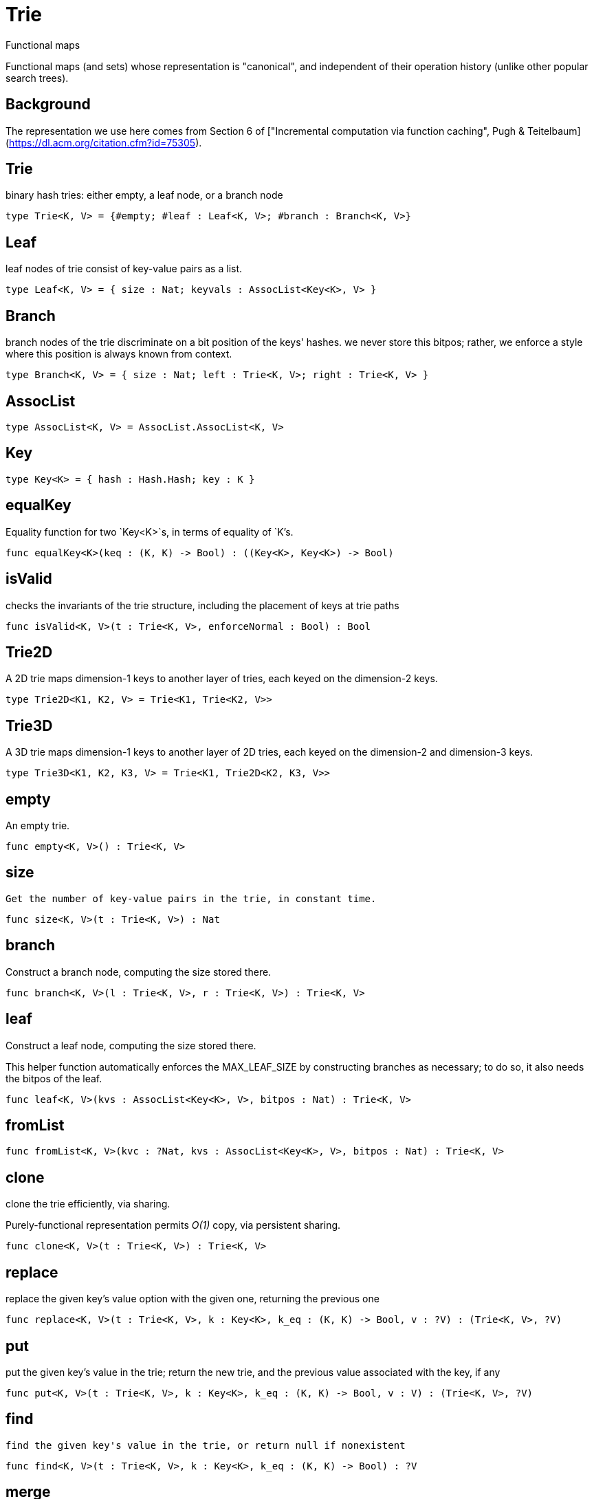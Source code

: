 [[module.Trie]]
= Trie

Functional maps

Functional maps (and sets) whose representation is "canonical", and
independent of their operation history (unlike other popular search trees).

## Background

The representation we use here comes from Section 6 of ["Incremental computation via function caching", Pugh & Teitelbaum](https://dl.acm.org/citation.cfm?id=75305).



[[type.Trie]]
== Trie

binary hash tries: either empty, a leaf node, or a branch node

[source,motoko]
----
type Trie<K, V> = {#empty; #leaf : Leaf<K, V>; #branch : Branch<K, V>}
----

[[type.Leaf]]
== Leaf

leaf nodes of trie consist of key-value pairs as a list.

[source,motoko]
----
type Leaf<K, V> = { size : Nat; keyvals : AssocList<Key<K>, V> }
----

[[type.Branch]]
== Branch

branch nodes of the trie discriminate on a bit position of the keys' hashes.
we never store this bitpos; rather,
we enforce a style where this position is always known from context.

[source,motoko]
----
type Branch<K, V> = { size : Nat; left : Trie<K, V>; right : Trie<K, V> }
----

[[type.AssocList]]
== AssocList



[source,motoko]
----
type AssocList<K, V> = AssocList.AssocList<K, V>
----

[[type.Key]]
== Key



[source,motoko]
----
type Key<K> = { hash : Hash.Hash; key : K }
----

[[value.equalKey]]
== equalKey

Equality function for two `Key<K>`s, in terms of equality of `K`'s.

[source,motoko]
----
func equalKey<K>(keq : (K, K) -> Bool) : ((Key<K>, Key<K>) -> Bool)
----

[[value.isValid]]
== isValid

checks the invariants of the trie structure, including the placement of keys at trie paths

[source,motoko]
----
func isValid<K, V>(t : Trie<K, V>, enforceNormal : Bool) : Bool
----

[[type.Trie2D]]
== Trie2D

A 2D trie maps dimension-1 keys to another
layer of tries, each keyed on the dimension-2 keys.

[source,motoko]
----
type Trie2D<K1, K2, V> = Trie<K1, Trie<K2, V>>
----

[[type.Trie3D]]
== Trie3D

A 3D trie maps dimension-1 keys to another
layer of 2D tries, each keyed on the dimension-2 and dimension-3 keys.

[source,motoko]
----
type Trie3D<K1, K2, K3, V> = Trie<K1, Trie2D<K2, K3, V>>
----

[[value.empty]]
== empty

An empty trie.

[source,motoko]
----
func empty<K, V>() : Trie<K, V>
----

[[value.size]]
== size

 Get the number of key-value pairs in the trie, in constant time.

[source,motoko]
----
func size<K, V>(t : Trie<K, V>) : Nat
----

[[value.branch]]
== branch

Construct a branch node, computing the size stored there.

[source,motoko]
----
func branch<K, V>(l : Trie<K, V>, r : Trie<K, V>) : Trie<K, V>
----

[[value.leaf]]
== leaf

Construct a leaf node, computing the size stored there.

This helper function automatically enforces the MAX_LEAF_SIZE
by constructing branches as necessary; to do so, it also needs the bitpos
of the leaf.

[source,motoko]
----
func leaf<K, V>(kvs : AssocList<Key<K>, V>, bitpos : Nat) : Trie<K, V>
----

[[value.fromList]]
== fromList



[source,motoko]
----
func fromList<K, V>(kvc : ?Nat, kvs : AssocList<Key<K>, V>, bitpos : Nat) : Trie<K, V>
----

[[value.clone]]
== clone

clone the trie efficiently, via sharing.

Purely-functional representation permits _O(1)_ copy, via persistent sharing.

[source,motoko]
----
func clone<K, V>(t : Trie<K, V>) : Trie<K, V>
----

[[value.replace]]
== replace

replace the given key's value option with the given one, returning the previous one

[source,motoko]
----
func replace<K, V>(t : Trie<K, V>, k : Key<K>, k_eq : (K, K) -> Bool, v : ?V) : (Trie<K, V>, ?V)
----

[[value.put]]
== put

put the given key's value in the trie; return the new trie, and the previous value associated with the key, if any

[source,motoko]
----
func put<K, V>(t : Trie<K, V>, k : Key<K>, k_eq : (K, K) -> Bool, v : V) : (Trie<K, V>, ?V)
----

[[value.find]]
== find

 find the given key's value in the trie, or return null if nonexistent

[source,motoko]
----
func find<K, V>(t : Trie<K, V>, k : Key<K>, k_eq : (K, K) -> Bool) : ?V
----

[[value.merge]]
== merge

  merge tries, preferring the right trie where there are collisions
  in common keys.

  note: the `disj` operation generalizes this `merge`
  operation in various ways, and does not (in general) lose
  information; this operation is a simpler, special case.

  See also:

  - [`disj`](#value.disj)
  - [`join`](#value.join)
  - [`prod`](#value.prod)

[source,motoko]
----
func merge<K, V>(tl : Trie<K, V>, tr : Trie<K, V>, k_eq : (K, K) -> Bool) : Trie<K, V>
----

[[value.mergeDisjoint]]
== mergeDisjoint

like `merge`, it merges tries, but unlike `merge`, it signals a
dynamic error if there are collisions in common keys between the
left and right inputs.

[source,motoko]
----
func mergeDisjoint<K, V>(tl : Trie<K, V>, tr : Trie<K, V>, k_eq : (K, K) -> Bool) : Trie<K, V>
----

[[value.diff]]
== diff

The key-value pairs of the final trie consists of those pairs of
the left trie whose keys are not present in the right trie; the
values of the right trie are irrelevant.

[source,motoko]
----
func diff<K, V, W>(tl : Trie<K, V>, tr : Trie<K, W>, k_eq : (K, K) -> Bool) : Trie<K, V>
----

[[value.disj]]
== disj

This operation generalizes the notion of "set union" to finite maps.

Produces a "disjunctive image" of the two tries, where the values of
matching keys are combined with the given binary operator.

For unmatched key-value pairs, the operator is still applied to
create the value in the image.  To accomodate these various
situations, the operator accepts optional values, but is never
applied to (null, null).

Implements the database idea of an ["outer join"](https://stackoverflow.com/questions/38549/what-is-the-difference-between-inner-join-and-outer-join).

See also:

- [`join`](#value.join)
- [`merge`](#value.merge)
- [`prod`](#value.prod)

[source,motoko]
----
func disj<K, V, W, X>(tl : Trie<K, V>, tr : Trie<K, W>, k_eq : (K, K) -> Bool, vbin : (?V, ?W) -> X) : Trie<K, X>
----

[[value.join]]
== join

This operation generalizes the notion of "set intersection" to
finite maps.  Produces a "conjuctive image" of the two tries, where
the values of matching keys are combined with the given binary
operator, and unmatched key-value pairs are not present in the output.

Implements the database idea of an ["inner join"](https://stackoverflow.com/questions/38549/what-is-the-difference-between-inner-join-and-outer-join).

See also:

- [`disj`](#value.disj)
- [`merge`](#value.merge)
- [`prod`](#value.prod)

[source,motoko]
----
func join<K, V, W, X>(tl : Trie<K, V>, tr : Trie<K, W>, k_eq : (K, K) -> Bool, vbin : (V, W) -> X) : Trie<K, X>
----

[[value.foldUp]]
== foldUp

This operation gives a recursor for the internal structure of
tries.  Many common operations are instantiations of this function,
either as clients, or as hand-specialized versions (e.g., see , map,
mapFilter, some and all below).

[source,motoko]
----
func foldUp<K, V, X>(t : Trie<K, V>, bin : (X, X) -> X, leaf : (K, V) -> X, empty : X) : X
----

[[value.prod]]
== prod

Conditional _catesian product_, where the given
operation `op` _conditionally_ creates output elements in the
resulting trie.

The keyed structure of the input tries are not relevant for this
operation: all pairs are considered, regardless of keys matching or
not.  Moreover, the resulting trie may use keys that are unrelated to
these input keys.

See also:

- [`disj`](#value.disj)
- [`join`](#value.join)
- [`merge`](#value.merge)

[source,motoko]
----
func prod<K1, V1, K2, V2, K3, V3>(tl : Trie<K1, V1>, tr : Trie<K2, V2>, op : (K1, V1, K2, V2) -> ?(Key<K3>, V3), k3_eq : (K3, K3) -> Bool) : Trie<K3, V3>
----

[[value.Build]]
== Build

Represent the construction of tries as data.

This module provides optimized variants of normal tries, for
more efficient join queries.

The central insight is that for (unmaterialized) join query results, we
do not need to actually build any resulting trie of the resulting
data, but rather, just need a collection of what would be in that
trie.  Since query results can be large (quadratic in the DB size),
avoiding the construction of this trie provides a considerable savings.

To get this savings, we use an ADT for the operations that _would_ build this trie,
if evaluated. This structure specializes a rope: a balanced tree representing a
sequence.  It is only as balanced as the tries from which we generate
these build ASTs.  They have no intrinsic balance properties of their
own.


[source,motoko]
----
let Build
----

[[value.fold]]
== fold

Fold over the key-value pairs of the trie, using an accumulator.
The key-value pairs have no reliable or meaningful ordering.

[source,motoko]
----
func fold<K, V, X>(t : Trie<K, V>, f : (K, V, X) -> X, x : X) : X
----

[[value.some]]
== some

Test whether a given key-value pair is present, or not.

[source,motoko]
----
func some<K, V>(t : Trie<K, V>, f : (K, V) -> Bool) : Bool
----

[[value.all]]
== all

Test whether all key-value pairs have a given property.

[source,motoko]
----
func all<K, V>(t : Trie<K, V>, f : (K, V) -> Bool) : Bool
----

[[value.nth]]
== nth

Project the nth key-value pair from the trie.

Note: This position is not meaningful; it's only here so that we
can inject tries into arrays using functions like [Array.tabulate](Array.html#value.tabulate).

[source,motoko]
----
func nth<K, V>(t : Trie<K, V>, i : Nat) : ?(Key<K>, V)
----

[[value.toArray]]
== toArray

Gather the collection of key-value pairs into an array of a (possibly-distinct) type.

### Implementation notes:

we use this function repeatedly in the Produce Exchange example
application, often on very large tries.

Performance Profiling shows that it is important that this be
memory efficient, and reasonably time efficient, at large scales.

To do so, we use a single array allocation (for the returned array) and we
sacrifice some efficiency in reading the input trie, and instead use function `nth` to
project each element with an independent trie traversal.

This approach is somewhat forced on us by the type signature of
A.tabulate, and the desire to only allocate one array; that requirement rules
out iterative mutation of an optionally-null array, since an imperative
approach which would give us the wrong return type.

Since we want to  statically rule out null output elements, and since the AS type system
cannot do that for an imperative approach unless we assume more about
the type W (e.g., the existence of "default values"), we settle for using `nth`.

[source,motoko]
----
func toArray<K, V, W>(t : Trie<K, V>, f : (K, V) -> W) : [W]
----

[[value.isEmpty]]
== isEmpty

Test for "deep emptiness": subtrees that have branching structure,
but no leaves.  These can result from naive filtering operations;
filter uses this function to avoid creating such subtrees.

[source,motoko]
----
func isEmpty<K, V>(t : Trie<K, V>) : Bool
----

[[value.filter]]
== filter

filter the key-value pairs by a given predicate.

[source,motoko]
----
func filter<K, V>(t : Trie<K, V>, f : (K, V) -> Bool) : Trie<K, V>
----

[[value.mapFilter]]
== mapFilter

map and filter the key-value pairs by a given predicate.

[source,motoko]
----
func mapFilter<K, V, W>(t : Trie<K, V>, f : (K, V) -> ?W) : Trie<K, W>
----

[[value.equalStructure]]
== equalStructure

Test for equality, but naively, based on structure.
Does not attempt to remove "junk" in the tree;
For instance, a "smarter" approach would equate
  `#bin{left=#empty;right=#empty}`
with
  `#empty`.
We do not observe that equality here.

[source,motoko]
----
func equalStructure<K, V>(tl : Trie<K, V>, tr : Trie<K, V>, keq : (K, K) -> Bool, veq : (V, V) -> Bool) : Bool
----

[[value.replaceThen]]
== replaceThen

replace the given key's value in the trie,
and only if successful, do the success continuation,
otherwise, return the failure value

[source,motoko]
----
func replaceThen<K, V, X>(t : Trie<K, V>, k : Key<K>, k_eq : (K, K) -> Bool, v2 : V, success : (Trie<K, V>, V) -> X, fail : () -> X) : X
----

[[value.putFresh]]
== putFresh

put the given key's value in the trie; return the new trie; assert that no prior value is associated with the key

[source,motoko]
----
func putFresh<K, V>(t : Trie<K, V>, k : Key<K>, k_eq : (K, K) -> Bool, v : V) : Trie<K, V>
----

[[value.put2D]]
== put2D

put the given key's value in the 2D trie; return the new 2D trie.

[source,motoko]
----
func put2D<K1, K2, V>(t : Trie2D<K1, K2, V>, k1 : Key<K1>, k1_eq : (K1, K1) -> Bool, k2 : Key<K2>, k2_eq : (K2, K2) -> Bool, v : V) : Trie2D<K1, K2, V>
----

[[value.put3D]]
== put3D

put the given key's value in the trie; return the new trie;

[source,motoko]
----
func put3D<K1, K2, K3, V>(t : Trie3D<K1, K2, K3, V>, k1 : Key<K1>, k1_eq : (K1, K1) -> Bool, k2 : Key<K2>, k2_eq : (K2, K2) -> Bool, k3 : Key<K3>, k3_eq : (K3, K3) -> Bool, v : V) : Trie3D<K1, K2, K3, V>
----

[[value.remove]]
== remove

remove the given key's value in the trie; return the new trie

[source,motoko]
----
func remove<K, V>(t : Trie<K, V>, k : Key<K>, k_eq : (K, K) -> Bool) : (Trie<K, V>, ?V)
----

[[value.removeThen]]
== removeThen

remove the given key's value in the trie,
and only if successful, do the success continuation,
otherwise, return the failure value

[source,motoko]
----
func removeThen<K, V, X>(t : Trie<K, V>, k : Key<K>, k_eq : (K, K) -> Bool, success : (Trie<K, V>, V) -> X, fail : () -> X) : X
----

[[value.remove2D]]
== remove2D

remove the given key-key pair's value in the 2D trie; return the
new trie, and the prior value, if any.

[source,motoko]
----
func remove2D<K1, K2, V>(t : Trie2D<K1, K2, V>, k1 : Key<K1>, k1_eq : (K1, K1) -> Bool, k2 : Key<K2>, k2_eq : (K2, K2) -> Bool) : (Trie2D<K1, K2, V>, ?V)
----

[[value.remove3D]]
== remove3D

remove the given key-key pair's value in the 3D trie; return the
new trie, and the prior value, if any.

[source,motoko]
----
func remove3D<K1, K2, K3, V>(t : Trie3D<K1, K2, K3, V>, k1 : Key<K1>, k1_eq : (K1, K1) -> Bool, k2 : Key<K2>, k2_eq : (K2, K2) -> Bool, k3 : Key<K3>, k3_eq : (K3, K3) -> Bool) : (Trie3D<K1, K2, K3, V>, ?V)
----

[[value.mergeDisjoint2D]]
== mergeDisjoint2D

Like [`mergeDisjoint`](#mergedisjoint), except instead of merging a
pair, it merges the collection of dimension-2 sub-trees of a 2D
trie.

[source,motoko]
----
func mergeDisjoint2D<K1, K2, V>(t : Trie2D<K1, K2, V>, k1_eq : (K1, K1) -> Bool, k2_eq : (K2, K2) -> Bool) : Trie<K2, V>
----

